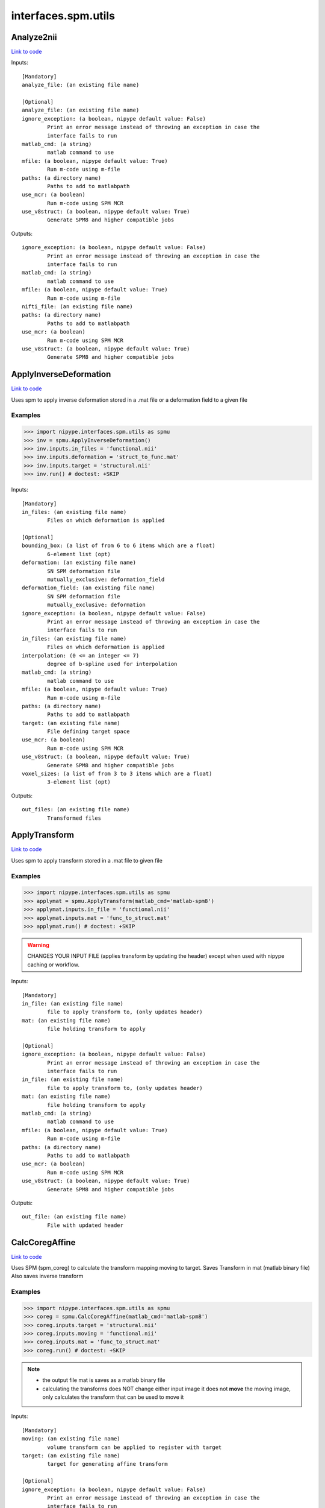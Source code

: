.. AUTO-GENERATED FILE -- DO NOT EDIT!

interfaces.spm.utils
====================


.. _nipype.interfaces.spm.utils.Analyze2nii:


.. index:: Analyze2nii

Analyze2nii
-----------

`Link to code <http://github.com/nipy/nipype/tree/b1b78251dfd6f3b60c6bc63f79f86b356a8fe9cc/nipype/interfaces/spm/utils.py#L19>`__

Inputs::

        [Mandatory]
        analyze_file: (an existing file name)

        [Optional]
        analyze_file: (an existing file name)
        ignore_exception: (a boolean, nipype default value: False)
                Print an error message instead of throwing an exception in case the
                interface fails to run
        matlab_cmd: (a string)
                matlab command to use
        mfile: (a boolean, nipype default value: True)
                Run m-code using m-file
        paths: (a directory name)
                Paths to add to matlabpath
        use_mcr: (a boolean)
                Run m-code using SPM MCR
        use_v8struct: (a boolean, nipype default value: True)
                Generate SPM8 and higher compatible jobs

Outputs::

        ignore_exception: (a boolean, nipype default value: False)
                Print an error message instead of throwing an exception in case the
                interface fails to run
        matlab_cmd: (a string)
                matlab command to use
        mfile: (a boolean, nipype default value: True)
                Run m-code using m-file
        nifti_file: (an existing file name)
        paths: (a directory name)
                Paths to add to matlabpath
        use_mcr: (a boolean)
                Run m-code using SPM MCR
        use_v8struct: (a boolean, nipype default value: True)
                Generate SPM8 and higher compatible jobs

.. _nipype.interfaces.spm.utils.ApplyInverseDeformation:


.. index:: ApplyInverseDeformation

ApplyInverseDeformation
-----------------------

`Link to code <http://github.com/nipy/nipype/tree/b1b78251dfd6f3b60c6bc63f79f86b356a8fe9cc/nipype/interfaces/spm/utils.py#L251>`__

Uses spm to apply inverse deformation stored in a .mat file or a
deformation field to a given file

Examples
~~~~~~~~

>>> import nipype.interfaces.spm.utils as spmu
>>> inv = spmu.ApplyInverseDeformation()
>>> inv.inputs.in_files = 'functional.nii'
>>> inv.inputs.deformation = 'struct_to_func.mat'
>>> inv.inputs.target = 'structural.nii'
>>> inv.run() # doctest: +SKIP

Inputs::

        [Mandatory]
        in_files: (an existing file name)
                Files on which deformation is applied

        [Optional]
        bounding_box: (a list of from 6 to 6 items which are a float)
                6-element list (opt)
        deformation: (an existing file name)
                SN SPM deformation file
                mutually_exclusive: deformation_field
        deformation_field: (an existing file name)
                SN SPM deformation file
                mutually_exclusive: deformation
        ignore_exception: (a boolean, nipype default value: False)
                Print an error message instead of throwing an exception in case the
                interface fails to run
        in_files: (an existing file name)
                Files on which deformation is applied
        interpolation: (0 <= an integer <= 7)
                degree of b-spline used for interpolation
        matlab_cmd: (a string)
                matlab command to use
        mfile: (a boolean, nipype default value: True)
                Run m-code using m-file
        paths: (a directory name)
                Paths to add to matlabpath
        target: (an existing file name)
                File defining target space
        use_mcr: (a boolean)
                Run m-code using SPM MCR
        use_v8struct: (a boolean, nipype default value: True)
                Generate SPM8 and higher compatible jobs
        voxel_sizes: (a list of from 3 to 3 items which are a float)
                3-element list (opt)

Outputs::

        out_files: (an existing file name)
                Transformed files

.. _nipype.interfaces.spm.utils.ApplyTransform:


.. index:: ApplyTransform

ApplyTransform
--------------

`Link to code <http://github.com/nipy/nipype/tree/b1b78251dfd6f3b60c6bc63f79f86b356a8fe9cc/nipype/interfaces/spm/utils.py#L130>`__

Uses spm to apply transform stored in a .mat file to given file

Examples
~~~~~~~~

>>> import nipype.interfaces.spm.utils as spmu
>>> applymat = spmu.ApplyTransform(matlab_cmd='matlab-spm8')
>>> applymat.inputs.in_file = 'functional.nii'
>>> applymat.inputs.mat = 'func_to_struct.mat'
>>> applymat.run() # doctest: +SKIP

.. warning::

   CHANGES YOUR INPUT FILE (applies transform by updating the header)
   except when used with nipype caching or workflow.

Inputs::

        [Mandatory]
        in_file: (an existing file name)
                file to apply transform to, (only updates header)
        mat: (an existing file name)
                file holding transform to apply

        [Optional]
        ignore_exception: (a boolean, nipype default value: False)
                Print an error message instead of throwing an exception in case the
                interface fails to run
        in_file: (an existing file name)
                file to apply transform to, (only updates header)
        mat: (an existing file name)
                file holding transform to apply
        matlab_cmd: (a string)
                matlab command to use
        mfile: (a boolean, nipype default value: True)
                Run m-code using m-file
        paths: (a directory name)
                Paths to add to matlabpath
        use_mcr: (a boolean)
                Run m-code using SPM MCR
        use_v8struct: (a boolean, nipype default value: True)
                Generate SPM8 and higher compatible jobs

Outputs::

        out_file: (an existing file name)
                File with updated header

.. _nipype.interfaces.spm.utils.CalcCoregAffine:


.. index:: CalcCoregAffine

CalcCoregAffine
---------------

`Link to code <http://github.com/nipy/nipype/tree/b1b78251dfd6f3b60c6bc63f79f86b356a8fe9cc/nipype/interfaces/spm/utils.py#L53>`__

Uses SPM (spm_coreg) to calculate the transform mapping
moving to target. Saves Transform in mat (matlab binary file)
Also saves inverse transform

Examples
~~~~~~~~

>>> import nipype.interfaces.spm.utils as spmu
>>> coreg = spmu.CalcCoregAffine(matlab_cmd='matlab-spm8')
>>> coreg.inputs.target = 'structural.nii'
>>> coreg.inputs.moving = 'functional.nii'
>>> coreg.inputs.mat = 'func_to_struct.mat'
>>> coreg.run() # doctest: +SKIP

.. note::

 * the output file mat is saves as a matlab binary file
 * calculating the transforms does NOT change either input image
   it does not **move** the moving image, only calculates the transform
   that can be used to move it

Inputs::

        [Mandatory]
        moving: (an existing file name)
                volume transform can be applied to register with target
        target: (an existing file name)
                target for generating affine transform

        [Optional]
        ignore_exception: (a boolean, nipype default value: False)
                Print an error message instead of throwing an exception in case the
                interface fails to run
        invmat: (a file name)
                Filename used to store inverse affine matrix
        mat: (a file name)
                Filename used to store affine matrix
        matlab_cmd: (a string)
                matlab command to use
        mfile: (a boolean, nipype default value: True)
                Run m-code using m-file
        moving: (an existing file name)
                volume transform can be applied to register with target
        paths: (a directory name)
                Paths to add to matlabpath
        target: (an existing file name)
                target for generating affine transform
        use_mcr: (a boolean)
                Run m-code using SPM MCR
        use_v8struct: (a boolean, nipype default value: True)
                Generate SPM8 and higher compatible jobs

Outputs::

        invmat: (a file name)
                Matlab file holding inverse transform
        mat: (an existing file name)
                Matlab file holding transform

.. _nipype.interfaces.spm.utils.DicomImport:


.. index:: DicomImport

DicomImport
-----------

`Link to code <http://github.com/nipy/nipype/tree/b1b78251dfd6f3b60c6bc63f79f86b356a8fe9cc/nipype/interfaces/spm/utils.py#L395>`__

Uses spm to convert DICOM files to nii or img+hdr.

Examples
~~~~~~~~

>>> import nipype.interfaces.spm.utils as spmu
>>> di = spmu.DicomImport()
>>> di.inputs.in_files = ['functional_1.dcm', 'functional_2.dcm']
>>> di.run() # doctest: +SKIP

Inputs::

        [Mandatory]
        in_files: (an existing file name)
                dicom files to be converted

        [Optional]
        format: ('nii' or 'img', nipype default value: nii)
                output format.
        icedims: (a boolean, nipype default value: False)
                If image sorting fails, one can try using the additional SIEMENS
                ICEDims information to create unique filenames. Use this only if
                there would be multiple volumes with exactly the same file names.
        ignore_exception: (a boolean, nipype default value: False)
                Print an error message instead of throwing an exception in case the
                interface fails to run
        in_files: (an existing file name)
                dicom files to be converted
        matlab_cmd: (a string)
                matlab command to use
        mfile: (a boolean, nipype default value: True)
                Run m-code using m-file
        output_dir: (a string, nipype default value: ./converted_dicom)
                output directory.
        output_dir_struct: ('flat' or 'series' or 'patname' or 'patid_date'
                 or 'patid' or 'date_time', nipype default value: flat)
                directory structure for the output.
        paths: (a directory name)
                Paths to add to matlabpath
        use_mcr: (a boolean)
                Run m-code using SPM MCR
        use_v8struct: (a boolean, nipype default value: True)
                Generate SPM8 and higher compatible jobs

Outputs::

        out_files: (an existing file name)
                converted files

.. _nipype.interfaces.spm.utils.Reslice:


.. index:: Reslice

Reslice
-------

`Link to code <http://github.com/nipy/nipype/tree/b1b78251dfd6f3b60c6bc63f79f86b356a8fe9cc/nipype/interfaces/spm/utils.py#L183>`__

uses  spm_reslice to resample in_file into space of space_defining

Inputs::

        [Mandatory]
        in_file: (an existing file name)
                file to apply transform to, (only updates header)
        space_defining: (an existing file name)
                Volume defining space to slice in_file into

        [Optional]
        ignore_exception: (a boolean, nipype default value: False)
                Print an error message instead of throwing an exception in case the
                interface fails to run
        in_file: (an existing file name)
                file to apply transform to, (only updates header)
        interp: (0 <= an integer <= 7, nipype default value: 0)
                degree of b-spline used for interpolation0 is nearest neighbor
                (default)
        matlab_cmd: (a string)
                matlab command to use
        mfile: (a boolean, nipype default value: True)
                Run m-code using m-file
        out_file: (a file name)
                Optional file to save resliced volume
        paths: (a directory name)
                Paths to add to matlabpath
        space_defining: (an existing file name)
                Volume defining space to slice in_file into
        use_mcr: (a boolean)
                Run m-code using SPM MCR
        use_v8struct: (a boolean, nipype default value: True)
                Generate SPM8 and higher compatible jobs

Outputs::

        out_file: (an existing file name)
                resliced volume

.. _nipype.interfaces.spm.utils.ResliceToReference:


.. index:: ResliceToReference

ResliceToReference
------------------

`Link to code <http://github.com/nipy/nipype/tree/b1b78251dfd6f3b60c6bc63f79f86b356a8fe9cc/nipype/interfaces/spm/utils.py#L323>`__

Uses spm to reslice a volume to a target image space or to a provided voxel size and bounding box

Examples
~~~~~~~~

>>> import nipype.interfaces.spm.utils as spmu
>>> r2ref = spmu.ResliceToReference()
>>> r2ref.inputs.in_files = 'functional.nii'
>>> r2ref.inputs.target = 'structural.nii'
>>> r2ref.run() # doctest: +SKIP

Inputs::

        [Mandatory]
        in_files: (an existing file name)
                Files on which deformation is applied

        [Optional]
        bounding_box: (a list of from 6 to 6 items which are a float)
                6-element list (opt)
        ignore_exception: (a boolean, nipype default value: False)
                Print an error message instead of throwing an exception in case the
                interface fails to run
        in_files: (an existing file name)
                Files on which deformation is applied
        interpolation: (0 <= an integer <= 7)
                degree of b-spline used for interpolation
        matlab_cmd: (a string)
                matlab command to use
        mfile: (a boolean, nipype default value: True)
                Run m-code using m-file
        paths: (a directory name)
                Paths to add to matlabpath
        target: (an existing file name)
                File defining target space
        use_mcr: (a boolean)
                Run m-code using SPM MCR
        use_v8struct: (a boolean, nipype default value: True)
                Generate SPM8 and higher compatible jobs
        voxel_sizes: (a list of from 3 to 3 items which are a float)
                3-element list (opt)

Outputs::

        out_files: (an existing file name)
                Transformed files
